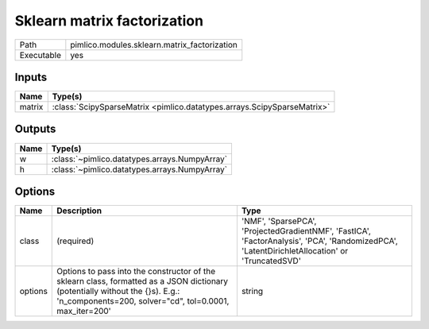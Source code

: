 Sklearn matrix factorization
~~~~~~~~~~~~~~~~~~~~~~~~~~~~

.. py:module:: pimlico.modules.sklearn.matrix_factorization

+------------+----------------------------------------------+
| Path       | pimlico.modules.sklearn.matrix_factorization |
+------------+----------------------------------------------+
| Executable | yes                                          |
+------------+----------------------------------------------+

.. todo::

   Document this module


Inputs
======

+--------+-------------------------------------------------------------------------+
| Name   | Type(s)                                                                 |
+========+=========================================================================+
| matrix | :class:`ScipySparseMatrix <pimlico.datatypes.arrays.ScipySparseMatrix>` |
+--------+-------------------------------------------------------------------------+

Outputs
=======

+------+-----------------------------------------------+
| Name | Type(s)                                       |
+======+===============================================+
| w    | :class:`~pimlico.datatypes.arrays.NumpyArray` |
+------+-----------------------------------------------+
| h    | :class:`~pimlico.datatypes.arrays.NumpyArray` |
+------+-----------------------------------------------+

Options
=======

+---------+------------------------------------------------------------------------------------------------------------------------------------------------------------------------------------------+------------------------------------------------------------------------------------------------------------------------------------------------+
| Name    | Description                                                                                                                                                                              | Type                                                                                                                                           |
+=========+==========================================================================================================================================================================================+================================================================================================================================================+
| class   | (required)                                                                                                                                                                               | 'NMF', 'SparsePCA', 'ProjectedGradientNMF', 'FastICA', 'FactorAnalysis', 'PCA', 'RandomizedPCA', 'LatentDirichletAllocation' or 'TruncatedSVD' |
+---------+------------------------------------------------------------------------------------------------------------------------------------------------------------------------------------------+------------------------------------------------------------------------------------------------------------------------------------------------+
| options | Options to pass into the constructor of the sklearn class, formatted as a JSON dictionary (potentially without the {}s). E.g.: 'n_components=200, solver="cd", tol=0.0001, max_iter=200' | string                                                                                                                                         |
+---------+------------------------------------------------------------------------------------------------------------------------------------------------------------------------------------------+------------------------------------------------------------------------------------------------------------------------------------------------+

